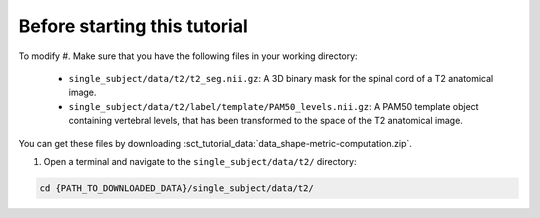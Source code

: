 Before starting this tutorial
#############################

To modify
#. Make sure that you have the following files in your working directory:

   * ``single_subject/data/t2/t2_seg.nii.gz``: A 3D binary mask for the spinal cord of a T2 anatomical image.
   * ``single_subject/data/t2/label/template/PAM50_levels.nii.gz``: A PAM50 template object containing vertebral levels, that has been transformed to the space of the T2 anatomical image.

You can get these files by downloading :sct_tutorial_data:`data_shape-metric-computation.zip`.

#. Open a terminal and navigate to the ``single_subject/data/t2/`` directory:

.. code:: sh

   cd {PATH_TO_DOWNLOADED_DATA}/single_subject/data/t2/